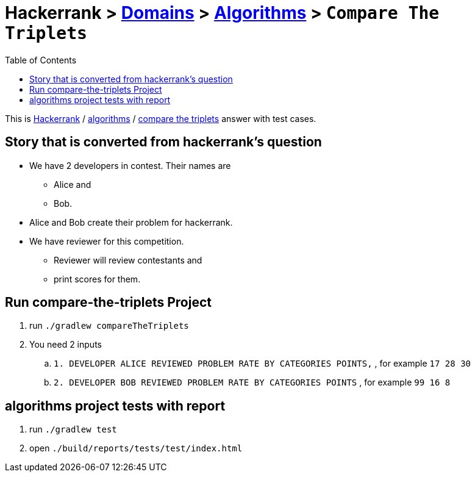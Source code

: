 = Hackerrank > link:../../README.adoc[Domains] > link:./index.adoc[Algorithms] > `Compare The Triplets`
:toc:
:icons: font
:imagesdir: documents/images

:domain_title: algorithms
:domain_link: link:https://www.hackerrank.com/domains/algorithms/[{domain_title},window="_blank"]
:problem_title: compare-the-triplets
:problem: link:https://www.hackerrank.com/challenges/{problem_title}/problem/[compare the triplets,window="_blank"]

This is link:https://www.hackerrank.com[Hackerrank, window="_blank"] / {domain_link} / {problem} answer with test cases.

== Story that is converted from hackerrank's question
* We have 2 developers in contest.
Their names are
- Alice and
- Bob.

* Alice and Bob create their problem for hackerrank.

* We have reviewer for this competition.
- Reviewer will review contestants and
- print scores for them.


== Run {problem_title} Project
// run
. run `./gradlew compareTheTriplets`
// inputs
. You need 2 inputs
.. `1. DEVELOPER ALICE REVIEWED PROBLEM RATE BY CATEGORIES POINTS,` , for example `17 28 30`
.. `2. DEVELOPER BOB REVIEWED PROBLEM RATE BY CATEGORIES POINTS` , for example `99 16 8`

== {domain_title} project tests with report
1. run `./gradlew test`
2. open `./build/reports/tests/test/index.html`

